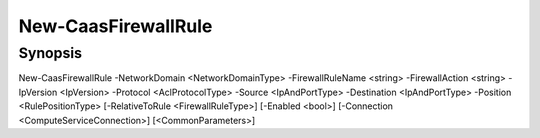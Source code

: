 ﻿New-CaasFirewallRule
===================

Synopsis
--------


New-CaasFirewallRule -NetworkDomain <NetworkDomainType> -FirewallRuleName <string> -FirewallAction <string> -IpVersion <IpVersion> -Protocol <AclProtocolType> -Source <IpAndPortType> -Destination <IpAndPortType> -Position <RulePositionType> [-RelativeToRule <FirewallRuleType>] [-Enabled <bool>] [-Connection <ComputeServiceConnection>] [<CommonParameters>]


